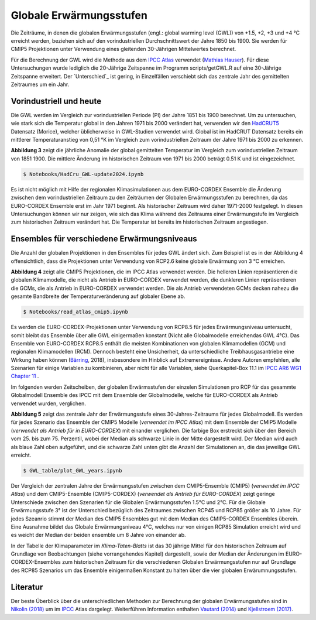 Globale Erwärmungsstufen
------------------------

Die Zeiträume, in denen die globalen Erwärmungsstufen (engl.: global warming level (GWL)) von +1.5, +2, +3 und +4 °C erreicht werden, beziehen sich auf den vorindustriellen Durchschnittswert der Jahre 1850 bis 1900. Sie werden für CMIP5 Projektionen unter Verwendung eines gleitenden 30-Jährigen Mittelwertes berechnet.

Für die Berechnung der GWL wird die Methode aus dem `IPCC Atlas`_ verwendet (`Mathias Hauser`_). Für diese Untersuchungen wurde lediglich die 20-Jährige Zeitspanne im Programm scripts/getGWL.R auf eine 30-Jährige Zeitspanne erweitert. Der `Unterschied`_ ist gering, in Einzelfällen verschiebt sich das zentrale Jahr des gemittelten Zeitraumes um ein Jahr.

Vorindustriell und heute
........................

Die GWL werden im Vergleich zur vorindustriellen Periode (PI) der Jahre 1851 bis 1900 berechnet. Um zu untersuchen, wie stark sich die Temperatur global in den Jahren 1971 bis 2000 verändert hat, verwenden wir den HadCRUT5_ Datensatz (_`Morice`), welcher üblicherweise in GWL-Studien verwendet wird. Global ist im HadCRUT Datensatz bereits ein mittlerer Temperaturanstieg von 0,51 °K im Vergleich zum vorindustriellen Zeitraum der Jahre 1971 bis 2000 zu erkennen.

.. image:: plots/HadCRU_GWL_PI_new_version24.png

**Abbildung 3** zeigt die jährliche Anomalie der global gemittelten Temperatur im Vergleich zum vorindustriellen Zeitraum von 1851 1900. Die mittlere Änderung im historischen Zeitraum von 1971 bis 2000 beträgt 0.51 K und ist eingezeichnet.

.. code-block:: console

   $ Notebooks/HadCru_GWL-update2024.ipynb

Es ist nicht möglich mit Hilfe der regionalen Klimasimulationen aus dem EURO-CORDEX Ensemble die Änderung zwischen dem vorindustriellen Zeitraum zu den Zeiträumen der Globalen Erwärmungsstufen zu berechnen, da das EURO-CORDEX Ensemble erst im Jahr 1971 beginnt. Als historischer Zeitraum wird daher 1971-2000 festgelegt. In diesen Untersuchungen können wir nur zeigen, wie sich das Klima während des Zeitraums einer Erwärmungstufe im Vergleich zum historischen Zeitraum verändert hat. Die Temperatur ist bereits im historischen Zeitraum angestiegen.

Ensembles für verschiedene Erwärmungsniveaus
............................................
Die Anzahl der globalen Projektionen in den Ensembles für jedes GWL ändert sich. Zum Beispiel ist es in der Abbildung 4 offensichtlich, dass die Projektionen unter Verwendung von RCP2.6 keine globale Erwärmung von 3 °C erreichen.

.. image:: plots/cmip_HadCRUt5_GWL_all_deutsch.png

**Abbildung 4** zeigt alle CMIP5 Projektionen, die im IPCC Atlas verwendet werden. Die helleren Linien repräsentieren die globalen Klimamodelle, die nicht als Antrieb in EURO-CORDEX verwendet werden, die dunkleren Linien repräsentieren die GCMs, die als Antrieb in EURO-CORDEX verwendet werden. Die als Antrieb verwendeten GCMs decken nahezu die gesamte Bandbreite der Temperaturveränderung auf globaler Ebene ab.

.. code-block:: console

   $ Notebooks/read_atlas_cmip5.ipynb

Es werden die EURO-CORDEX-Projektionen unter Verwendung von RCP8.5 für jedes Erwärmungsniveau untersucht, somit bleibt das Ensemble über alle GWL einigermaßen konstant (Nicht alle Globalmodelle erreichendas GWL 4°C). Das Ensemble von EURO-CORDEX RCP8.5 enthält die meisten Kombinationen von globalen Klimamodellen (GCM) und regionalen Klimamodellen (RCM). Dennoch besteht eine Unsicherheit, da unterschiedliche Treibhausgasantriebe eine Wirkung haben können (Bärring_, 2018), insbesondere im Hinblick auf Extremereignisse. Andere Autoren empfehlen, alle Szenarien für einige Variablen zu kombinieren, aber nicht für alle Variablen, siehe Querkapitel-Box 11.1 im `IPCC AR6 WG1 Chapter 11`_ .

Im folgenden werden Zeitscheiben, der globalen Erwärmsstufen der einzelen Simulationen pro RCP für das gesammte Globalmodell Ensemble des IPCC mit dem Ensemble der Globalmodelle, welche für EURO-CORDEX als Antrieb verwendet wurden, verglichen.

.. image:: plots/years_of_GWL_scenario_ensemble.png

**Abbildung 5** zeigt das zentrale Jahr der Erwärmungsstufe eines 30-Jahres-Zeitraums für jedes Globalmodell. Es werden für jedes Szenario das Ensemble der CMIP5 Modelle (*verwendet im IPCC Atlas*) mit dem Ensemble der CMIP5 Modelle (*verwendet als Antrieb für in EURO-CORDEX*) mit einander verglichen. Die farbige Box erstreckt sich über den Bereich vom 25. bis zum 75. Perzentil, wobei der Median als schwarze Linie in der Mitte dargestellt wird. Der Median wird auch als blaue Zahl oben aufgeführt, und die schwarze Zahl unten gibt die Anzahl der Simulationen an, die das jeweilige GWL erreicht.

.. code-block:: console

   $ GWL_table/plot_GWL_years.ipynb

Der Vergleich der zentralen Jahre der Erwärmungsstufen zwischen dem CMIP5-Ensemble (CMIP5) (*verwendet im IPCC Atlas*) und dem CMIP5-Ensemble (CMIP5-CORDEX) (*verwendet als Antrieb für EURO-CORDEX*) zeigt geringe Unterschiede zwischen den Szenarien für die Globalen Erwärmungsstufen 1.5°C und 2°C. Für die Globale Erwärmungsstufe 3° ist der Unterschied bezüglich des Zeitraumes zwischen RCP45 und RCP85 größer als 10 Jahre. Für jedes Szeanrio stimmt der Median des CMIP5 Ensembles gut mit dem Median des CMIP5-CORDEX Ensembles überein. Eine Ausnahme bildet das  Globale Erwärmungsniveau 4°C, welches nur von einigen RCP85 Simulation erreicht wird und es weicht der Median der beiden ensemble um 8 Jahre von einander ab.

In der Tabelle der Klimaparameter im *Klima-Taten-Blatts* ist das 30 jährige Mittel für den historischen Zeitraum auf Grundlage von Beobachtungen (siehe vorrangehendes Kapitel) dargestellt, sowie der Median der Änderungen im EURO-CORDEX-Ensembles zum historischen Zeitraum für die verschiedenen Globalen Erwärmungsstufen nur auf Grundlage des RCP85 Szenarios um das Ensemble einigermaßen Konstant zu halten über die vier globalen Erwärumnungsstufen.

Literatur
..........
Der beste Überblick über die unterschiedlichen Methoden zur Berechnung der globalen Erwärmungsstufen sind in `Nikolin (2018)`_ um im `IPCC`_ Atlas dargelegt. Weiterführen Information enthalten `Vautard (2014)`_ und `Kjellstroem (2017)`_.


.. _Bärring: ../literature/Bärring_2018_Environ._Res._Lett._13_024029.pdf

.. _`Mathias Hauser`: https://github.com/mathause/cmip_warming_levels

.. _`Vautard (2014)`: literature/The_European_climate_under_a_2_C_global_warming.pdf

.. _`Kjellstroem (2017)`: literature/Kjellstroem_2018.pdf

.. _`Nikolin (2018)`: literature/Nikulin_2018_Environ._Res._Lett._13_065003.pdf

.. _IPCC: https://github.com/IPCC-WG1/Atlas/tree/main/warming-levels

.. _HadCRUT5: https://www.metoffice.gov.uk/hadobs/hadcrut5/data/HadCRUT.5.0.2.0/download.html

.. _`IPCC Atlas`: https://github.com/IPCC-WG1/Atlas/tree/main/warming-levels

.. _`IPCC AR6 WG1 Chapter 11`: https://www.ipcc.ch/report/ar6/wg1/chapter/chapter-11/

.. _`Morice`: https://agupubs.onlinelibrary.wiley.com/doi/full/10.1029/2019JD032361
